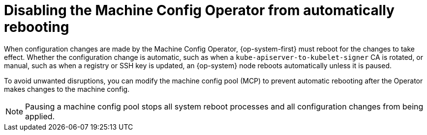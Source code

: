 // Module included in the following assemblies:
//
// * support/troubleshooting/troubleshooting-operator-issues.adoc

[id="troubleshooting-disabling-autoreboot-mco_{context}"]
= Disabling the Machine Config Operator from automatically rebooting

When configuration changes are made by the Machine Config Operator, {op-system-first} must reboot for the changes to take effect. Whether the configuration change is automatic, such as when a `kube-apiserver-to-kubelet-signer` CA is rotated, or manual, such as when a registry or SSH key is updated, an {op-system} node reboots automatically unless it is paused.

To avoid unwanted disruptions, you can modify the machine config pool (MCP) to prevent automatic rebooting after the Operator makes changes to the machine config.

[NOTE]
====
Pausing a machine config pool stops all system reboot processes and all configuration changes from being applied.
====

